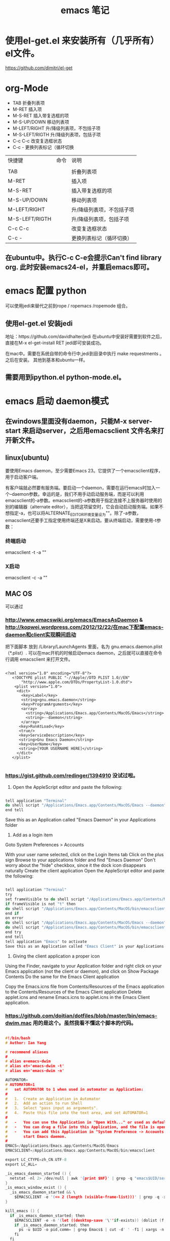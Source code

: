 #+TITLE: emacs 笔记


* 使用el-get.el 来安装所有（几乎所有）el文件。

https://github.com/dimitri/el-get

* org-Mode
- TAB	 	折叠列表项
- M-RET	 	插入项
- M-S-RET	 	插入带复选框的项
- M-S-UP/DOWN	 	移动列表项
- M-LEFT/RIGHT	 	升/降级列表项，不包括子项
- M-S-LEFT/RIGTH	 	升/降级列表项，包括子项
- C-c C-c	 	改变复选框状态
- C-c -	 	更换列表标记（循环切换


 
| 快捷键         | 命令 | 说明                      |
|                |      |                           |
| TAB            |      | 折叠列表项                |
| M-RET          |      | 插入项                    |
| M-S-RET        |      | 插入带复选框的项          |
| M-S-UP/DOWN    |      | 移动列表项                |
| M-LEFT/RIGHT   |      | 升/降级列表项，不包括子项 |
| M-S-LEFT/RIGTH |      | 升/降级列表项，包括子项   |
| C-c C-c        |      | 改变复选框状态            |
| C-c -          |      | 更换列表标记（循环切换）  |


** 在ubuntu中。执行C-c C-e会提示Can't find library org. 此时安装emacs24-el，并重启emacs即可。

* emacs 配置 python
 可以使用jedi来替代之前到rope / ropemacs /ropemode  组合。
** 使用el-get.el 安装jedi
地址：https://github.com/davidhalter/jedi
在ubuntu中安装好需要到软件之后，直接在M-x el-get-install RET jedi即可安装成功。

在mac中。需要在系统自带的命令行中,jedi到目录中执行 make requestments 。之后在安装。 其他到基本和ubuntu一样。

** 需要用到ipython.el python-mode.el。

* emacs 启动 daemon模式
** 在windows里面没有daemon，只能M-x server-start 来启动server，之后用emacsclient 文件名来打开新文件。
** linux(ubuntu)
要使用Emacs daemon，至少需要Emacs 23。它提供了一个emacsclient程序，用于启动客户端。

有客户端就必然要有服务端。要启动一个daemon，需要在运行emacs时加入一个–daemon参数。幸运的是，我们不用手动启动服务端，而是可以利用emacsclient的-a参数。emacsclient的-a参数用于指定连接不上服务器时使用的别的编辑器（alternate editor），当把这项留空时，它会自动启动服务端。如果不想指定-a，也可以将ALTERNATE_EDITOR环境变量设为""。除了-a参数，emacsclient还要手工指定使用终端还是X来启动。要从终端启动，需要使用-t参数：
*** 终端启动
emacsclient -t -a ""
*** X启动
emacsclient -c -a ""

** MAC OS
可以通过
*** http://www.emacswiki.org/emacs/EmacsAsDaemon     &    http://kopwei.wordpress.com/2012/12/22/在mac下配置emacs-daemon和client实现瞬间启动


把下面脚本 放到 /Library/LaunchAgents 里面，名为 gnu.emacs.daemon.plist （*.plist）. 可以在mac开机的时候启动emacs daemon，之后就可以直接在命令行调用 emacsclient 来打开文件。

#+BEGIN_SRC script

 <?xml version="1.0" encoding="UTF-8"?>
    <!DOCTYPE plist PUBLIC "-//Apple//DTD PLIST 1.0//EN" 
        "http://www.apple.com/DTDs/PropertyList-1.0.dtd"> 
     <plist version="1.0">
      <dict> 
        <key>Label</key>
        <string>gnu.emacs.daemon</string>
        <key>ProgramArguments</key>
        <array>
          <string>/Applications/Emacs.app/Contents/MacOS/Emacs</string>
          <string>--daemon</string>
        </array>
       <key>RunAtLoad</key>
       <true/>
       <key>ServiceDescription</key>
       <string>Gnu Emacs Daemon</string>
       <key>UserName</key>
       <string>[YOUR USERNAME HERE]</string>
      </dict>
    </plist>

#+END_SRC


*** https://gist.github.com/redinger/1394910  没试过啦。

1. Open the AppleScript editor and paste the following:

#+BEGIN_SRC c

tell application "Terminal"
do shell script "/Applications/Emacs.app/Contents/MacOS/Emacs --daemon"
end tell

#+END_SRC
Save this as an Application called "Emacs Daemon" in your Applications folder

1. Add as a login item

Goto System Preferences > Accounts

With your user name selected, click on the Login Items tab
Click on the plus sign
Browse to your applications folder and find "Emacs Daemon"
Don't worry about the "hide" checkbox, since it the dock icon disappears naturally
Create the client application
Open the AppleScript editor and paste the following:

#+BEGIN_SRC c

tell application "Terminal"
try
set frameVisible to do shell script "/Applications/Emacs.app/Contents/MacOS/bin/emacsclient -e '(<= 2 (length (visible-frame-list)))'"
if frameVisible is not "t" then
do shell script "/Applications/Emacs.app/Contents/MacOS/bin/emacsclient -c -n"
end if
on error
do shell script "/Applications/Emacs.app/Contents/MacOS/Emacs --daemon"
do shell script "/Applications/Emacs.app/Contents/MacOS/bin/emacsclient -c -n"
end try
end tell
tell application "Emacs" to activate
Save this as an Application called "Emacs Client" in your Applications folder.

#+END_SRC

1. Giving the client application a proper icon

Using the Finder, navigate to your Application folder and right click on your Emacs application (not the client or daemon), and click on Show Package Contents Do the same for the Emacs Client application

Copy the Emacs.icns file from Contents/Resources of the Emacs application to the Contents/Resources of the Emacs Client application Delete applet.icns and rename Emacs.icns to applet.icns in the Emacs Client application.

*** https://github.com/doitian/dotfiles/blob/master/bin/emacs-dwim.mac 用的是这个。虽然我看不懂这个脚本的代码。

#+BEGIN_SRC c

#!/bin/bash
# Author: Ian Yang

# recommend aliases
#
# alias e=emacs-dwim
# alias et='emacs-dwim -t'
# alias en='emacs-dwim -n'

AUTOMATOR=
# AUTOMATOR=1
#   set AUTOMATOR to 1 when used in automator as Application:
#
#   1.  Create an Application in Automator
#   2.  Add an action to run Shell
#   3.  Select "pass input as arguments".
#   4.  Paste this file into the text area, and set AUTOMATOR=1
#
#   -   You can use the Application in "Open With..." or used as default handler.
#   -   You can drag a file into this Application, and the file is opened in Emacs.
#   -   You can add this Application in "System Preference -> Accounts -> Login Items" to auto
#       start Emacs daemon.
#
EMACS=/Applications/Emacs.app/Contents/MacOS/Emacs
EMACSCLIENT=/Applications/Emacs.app/Contents/MacOS/bin/emacsclient

export LC_CTYPE=zh_CN.UTF-8
export LC_ALL=

_is_emacs_daemon_started () {
  netstat -nl 2> /dev/null | awk '{print $NF}' | grep -q "emacs$UID/server"
}
_is_emacs_window_exist () {
  _is_emacs_daemon_started && \
    $EMACSCLIENT -e '(<= 2 (length (visible-frame-list)))' | grep -q -x t
}

kill_emacs () {
  if _is_emacs_daemon_started; then
    $EMACSCLIENT -e -n '(let ((desktop-save '\''if-exists)) (dolist (f (cdr-safe (reverse (frame-list)))) (delete-frame f t)) (kill-emacs "yyyyyy"))'
    if _is_emacs_daemon_started; then
      ps -u $UID -o pid,comm= | grep Emacs$ | cut -d' ' -f1 | xargs -n 1 kill
    fi
  fi
  return 0
}

main () {
  if ! _is_emacs_daemon_started; then
    if $EMACS --daemon &> /tmp/emacs$UID.log; then
      echo ' [sucess]'
    else
      echo ' [faild]'
      return 1
    fi
  fi

  local cur=$(osascript -e 'path to frontmost application as Unicode text')
  if [ "$1" = "-t" ]; then
    $EMACSCLIENT "$@"
  elif [ -z "$1" ]; then
    if ! _is_emacs_window_exist; then
      $EMACSCLIENT -n -c
    fi
    osascript -e 'tell application "Emacs" to activate'
    return 0
  else
    if ! _is_emacs_window_exist; then
      $EMACSCLIENT -n -c
    fi
    if ! echo "$*" | grep -q -e '-n'; then
      osascript -e 'tell application "Emacs" to activate'
    fi
    $EMACSCLIENT "$@"
  fi
  osascript -e "tell application \"${cur}\" to activate"
}

if [ -n "$AUTOMATOR" ]; then
  [ -n "$1" ] \
    && main -n "$@" \
    || main
else
  [ -n "$1" -a "$1" = "-q" ] \
    && kill_emacs \
    || main "$@"
fi

#+END_SRC

* emacs 关闭daemon模式
1. 在emacs外部,可以使用 emacsclient -e '(kill-emacs)' 来关闭emacs daemon
1. 在emacs内部,可以使用 kill-emacs 或者 save-buffers-kill-emacs 命令。

* emacs root权限打开文件
1. Installing and configuring
    在emacs里面添加：（emacs22版本里面已经默认添加了tramp模块）
  
  ;;tramp

     (setq tramp-default-method "scp")

     (setq tramp-auto-save-directory "~/emacs/tramp")

     (setq auto-save-file-name-transforms

    '(("\\`/[^/]*:\\(.+/\\)*\\(.*\\)" "/tmp/\\2")))

    (setq tramp-chunksize 328)

    (require 'ange-ftp)

    (require 'tramp)

2. How to use
    编辑root权限的文件：C-x C-f /su:root@localhost:/ 然后输入root密码，或者C-x C-f /sudo: 输入用户的密码

    使用ftp，ssh等可以编辑远程文件，具体可以参考：

    http://blog.donews.com/pluskid/archive/2006/05/06/858306.aspx

3. Tramp和ido的冲突
    很不幸，这个和ido.el有些冲突，找了比较久也没找到一个解决方法，只好在想使用tramp的时候使用M-x ido-mode暂时关闭ido-mode。打开需要编辑的文件后就可以继续使用ido-mode了。
* emacs Mac中安装Cscope
- 在http://cscope.sourceforge.net 中下载最新版本
- 解压
- 修改cscope 源文件
    - vim src/constants.h
    - 在111行后添加
         #undef TERMINFO
         #define TERMINFO
- ./configure && make && make install
* emacs 使用Cscope
生成索引文件才能使用Cscope的强大功能。
1.  首先需要在源码根目录执行
    #+begin_src c
    cscope-indexer -r
    #+end_src
    -r 表示递归检索子目录。会生成2个文件
    - cscope.files：文件列表。即根目录下所有文件名
    - cscope.out：数据库
1.  一般执行上一步之后就足够了，项目中的所有源文件都在文件列表里了。但不能跳转到/usr/include目录。如：想看到printf函数的定义，需要跳转到/usr/include/printf.h文件。
    这时就需要手动把/usr/include下的.h文件都添加到cscope.files文件中。
    使用
    #+begin_src c
      find /usr/include -name "*.h" -o -name "*.c" -o -name "*.cc"  -o -name "*.cpp" -o -name "*.hpp" > cscope.files
    #+end_src
    然后执行下一步
1.  使用cscope -Rb 重新生成cscope.out文件。
    - -R: 在生成索引文件时，搜索子目录树中的代码
    - -b: 只生成索引文件，不进入cscope的界面
    - -k: 在生成索引文件时，不搜索/usr/include目录
    - -q: 生成cscope.in.out和cscope.po.out文件，加快cscope的索引速度
    - -i: 如果保存文件列表的文件名不是cscope.files时，需要加此选项告诉cscope到哪儿去找源文件列表。可以使用“-”，表示由标准输入获得文件列表。
    - -I dir: 在-I选项指出的目录中查找头文件
    - -u: 扫描所有文件，重新生成交叉索引文件
    - -C: 在搜索时忽略大小写
    - -P path: 在以相对路径表示的文件前加上的path，这样，你不用切换到你数据库文件所在的目录也可以使用它了
    Cscope只在第一次解析时扫描全部文件，以后再调用cscope，它只扫描那些改动过的文件，这大大提高了cscope生成索引的速度。 
    在缺省情况下，cscope在生成数据库后就会进入它自己的查询界面，我们一般不用这个界面，所以使用了“-b”选项。如果你已经进入了这个界面，按CTRL-D退出。

    Cscope在生成数据库中，在你的项目目录中未找到的头文件，会自动到/usr/include目录中查找。如果你想阻止它这样做，使用“-k”选项。

    Cscope缺省只解析C文件(.c和.h)、lex文件(.l)和yacc文件(.y)，虽然它也可以支持C++以及Java，但它在扫描目录时会跳过 C++及Java后缀的文件。如果你希望cscope解析C++或Java文件，需要把这些文件的名字和路径保存在一个名为cscope.files的文 件。当cscope发现在当前目录中存在cscope.files时，就会为cscope.files中列出的所有文件生成索引数据库。
    #+begin_src c
      find /usr/include -name "*.h" -o -name "*.c" -o -name "*.cc"  -o -name "*.cpp" -o -name "*.hpp" > cscope.files
      cscope -bkq -i cscope.files   
 #+end_src


* emacs 设置C语言编辑
设置c-set-style可以制定类似tab/4空格 缩进，大括号缩进之类的东西。
* emacs 一些默认快捷键
** 字母大小写转换 
#+begin_src c
capitalize-word (M-c) ;; 单词首字母转为大写
upcase-word (M-u)     ;; 整个单词转为大写
downcase-word (M-l)   ;; 整个单词转为小写（注意，这里是 META － l(* 小写字母 L)）
#+end_src



--------
